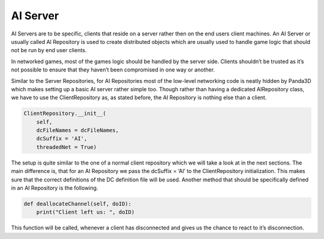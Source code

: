 .. _ai-repositories:

AI Server
=========

AI Servers are to be specific, clients that reside on a server rather then on
the end users client machines. An AI Server or usually called AI Repository is
used to create distributed objects which are usually used to handle game logic
that should not be run by end user clients.

In networked games, most of the games logic should be handled by the server
side. Clients shouldn’t be trusted as it’s not possible to ensure that they
haven’t been compromised in one way or another.

Similar to the Server Repositories, for AI Repositories most of the low-level
networking code is neatly hidden by Panda3D which makes setting up a basic AI
server rather simple too. Though rather than having a dedicated AIRepository
class, we have to use the ClientRepository as, as stated before, the AI
Repository is nothing else than a client.

.. code-block:: python

   ClientRepository.__init__(
       self,
       dcFileNames = dcFileNames,
       dcSuffix = 'AI',
       threadedNet = True)

The setup is quite similar to the one of a normal client repository which we
will take a look at in the next sections. The main difference is, that for an AI
Repository we pass the dcSuffix = ‘AI’ to the ClientRepository initialization.
This makes sure that the correct definitions of the DC definition file will be
used. Another method that should be specifically defined in an AI Repository is
the following.

.. code-block:: python

   def deallocateChannel(self, doID):
       print("Client left us: ", doID)

This function will be called, whenever a client has disconnected and gives us the chance to react to it’s disconnection.
